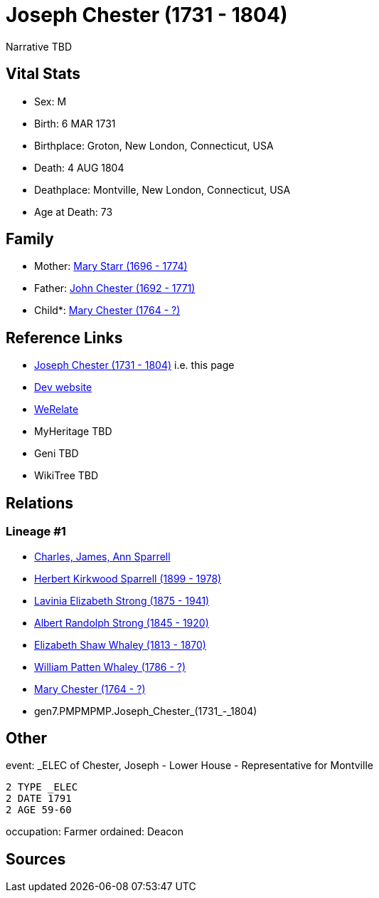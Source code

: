 = Joseph Chester (1731 - 1804)

Narrative TBD


== Vital Stats


* Sex: M
* Birth: 6 MAR 1731
* Birthplace: Groton, New London, Connecticut, USA
* Death: 4 AUG 1804
* Deathplace: Montville, New London, Connecticut, USA
* Age at Death: 73


== Family
* Mother: https://github.com/sparrell/cfs_ancestors/blob/main/Vol_02_Ships/V2_C5_Ancestors/V2_C5_G8/gen8.PMPMPMPM.Mary_Starr.adoc[Mary Starr (1696 - 1774)]

* Father: https://github.com/sparrell/cfs_ancestors/blob/main/Vol_02_Ships/V2_C5_Ancestors/V2_C5_G8/gen8.PMPMPMPP.John_Chester.adoc[John Chester (1692 - 1771)]

* Child*: https://github.com/sparrell/cfs_ancestors/blob/main/Vol_02_Ships/V2_C5_Ancestors/V2_C5_G6/gen6.PMPMPM.Mary_Chester.adoc[Mary Chester (1764 - ?)]


== Reference Links
* https://github.com/sparrell/cfs_ancestors/blob/main/Vol_02_Ships/V2_C5_Ancestors/V2_C5_G7/gen7.PMPMPMP.Joseph_Chester.adoc[Joseph Chester (1731 - 1804)] i.e. this page
* https://cfsjksas.gigalixirapp.com/person?p=p0087[Dev website]
* https://www.werelate.org/wiki/Person:Joseph_Chester_%284%29[WeRelate]
* MyHeritage TBD
* Geni TBD
* WikiTree TBD

== Relations
=== Lineage #1
* https://github.com/spoarrell/cfs_ancestors/tree/main/Vol_02_Ships/V2_C1_Principals/0_intro_principals.adoc[Charles, James, Ann Sparrell]
* https://github.com/sparrell/cfs_ancestors/blob/main/Vol_02_Ships/V2_C5_Ancestors/V2_C5_G1/gen1.P.Herbert_Kirkwood_Sparrell.adoc[Herbert Kirkwood Sparrell (1899 - 1978)]
* https://github.com/sparrell/cfs_ancestors/blob/main/Vol_02_Ships/V2_C5_Ancestors/V2_C5_G2/gen2.PM.Lavinia_Elizabeth_Strong.adoc[Lavinia Elizabeth Strong (1875 - 1941)]
* https://github.com/sparrell/cfs_ancestors/blob/main/Vol_02_Ships/V2_C5_Ancestors/V2_C5_G3/gen3.PMP.Albert_Randolph_Strong.adoc[Albert Randolph Strong (1845 - 1920)]
* https://github.com/sparrell/cfs_ancestors/blob/main/Vol_02_Ships/V2_C5_Ancestors/V2_C5_G4/gen4.PMPM.Elizabeth_Shaw_Whaley.adoc[Elizabeth Shaw Whaley (1813 - 1870)]
* https://github.com/sparrell/cfs_ancestors/blob/main/Vol_02_Ships/V2_C5_Ancestors/V2_C5_G5/gen5.PMPMP.William_Patten_Whaley.adoc[William Patten Whaley (1786 - ?)]
* https://github.com/sparrell/cfs_ancestors/blob/main/Vol_02_Ships/V2_C5_Ancestors/V2_C5_G6/gen6.PMPMPM.Mary_Chester.adoc[Mary Chester (1764 - ?)]
* gen7.PMPMPMP.Joseph_Chester_(1731_-_1804)


== Other
event:  _ELEC of Chester, Joseph - Lower House - Representative for Montville
----
2 TYPE _ELEC
2 DATE 1791
2 AGE 59-60
----

occupation: Farmer
ordained: Deacon

== Sources

